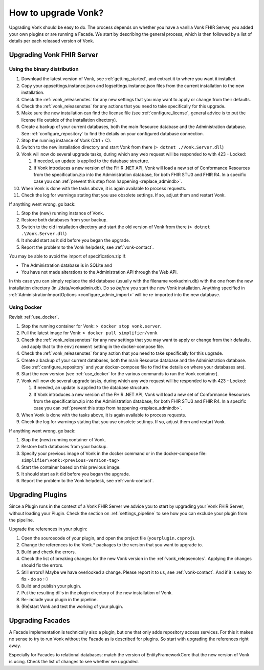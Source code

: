 .. _upgrade:

How to upgrade Vonk?
====================

Upgrading Vonk should be easy to do. The process depends on whether you have a vanilla Vonk FHIR Server, you added your own plugins or are running a Facade.
We start by describing the general process, which is then followed by a list of details per each released version of Vonk.

.. _upgrade_server: 

Upgrading Vonk FHIR Server
--------------------------

.. _upgrade_server_binaries:

Using the binary distribution
^^^^^^^^^^^^^^^^^^^^^^^^^^^^^

#. Download the latest version of Vonk, see :ref:`getting_started`, and extract it to where you want it installed.
#. Copy your appsettings.instance.json and logsettings.instance.json files from the current installation to the new installation. 
#. Check the :ref:`vonk_releasenotes` for any new settings that you may want to apply or change from their defaults.
#. Check the :ref:`vonk_releasenotes` for any actions that you need to take specifically for this upgrade.
#. Make sure the new installation can find the license file (see :ref:`configure_license`, general advice is to put the license file outside of the installation directory).
#. Create a backup of your current databases, both the main Resource database and the Administration database. See :ref:`configure_repository` to find the details on your configured database connection.
#. Stop the running instance of Vonk (Ctrl + C).
#. Switch to the new installation directory and start Vonk from there (``> dotnet ./Vonk.Server.dll``)
#. Vonk will now do several upgrade tasks, during which any web request will be responded to with 423 - Locked:

   #. If needed, an update is applied to the database structure.
   #. If Vonk introduces a new version of the FHIR .NET API, Vonk will load a new set of Conformance Resources from the specification.zip into the Administration database, for both FHIR STU3 and FHIR R4. In a specific case you can :ref:`prevent this step from happening <replace_admindb>`.

#. When Vonk is done with the tasks above, it is again available to process requests.
#. Check the log for warnings stating that you use obsolete settings. If so, adjust them and restart Vonk.

If anything went wrong, go back:

#. Stop the (new) running instance of Vonk.
#. Restore both databases from your backup.
#. Switch to the old installation directory and start the old version of Vonk from there (``> dotnet .\Vonk.Server.dll``)
#. It should start as it did before you began the upgrade.
#. Report the problem to the Vonk helpdesk, see :ref:`vonk-contact`.

.. _replace_admindb:

You may be able to avoid the import of specification.zip if:

* The Administration database is in SQLite and
* You have not made alterations to the Administration API through the Web API.

In this case you can simply replace the old database (usually with the filename vonkadmin.db) with the one from the new installation directory (in ./data/vonkadmin.db).
Do so *before* you start the new Vonk installation.
Anything specified in :ref:`AdministrationImportOptions <configure_admin_import>` will be re-imported into the new database.

.. _upgrade_server_docker:

Using Docker
^^^^^^^^^^^^

Revisit :ref:`use_docker`.

#. Stop the running container for Vonk: ``> docker stop vonk.server``.
#. Pull the latest image for Vonk: ``> docker pull simplifier/vonk``
#. Check the :ref:`vonk_releasenotes` for any new settings that you may want to apply or change from their defaults, and apply that to the ``environment`` setting in the docker-compose file.
#. Check the :ref:`vonk_releasenotes` for any action that you need to take specifically for this upgrade.
#. Create a backup of your current databases, both the main Resource database and the Administration database. (See :ref:`configure_repository` and your docker-compose file to find the details on where your databases are).
#. Start the new version (see :ref:`use_docker` for the various commands to run the Vonk container).
#. Vonk will now do several upgrade tasks, during which any web request will be responded to with 423 - Locked:

   #. If needed, an update is applied to the database structure.
   #. If Vonk introduces a new version of the FHIR .NET API, Vonk will load a new set of Conformance Resources from the specification.zip into the Administration database, for both FHIR STU3 and FHIR R4. In a specific case you can :ref:`prevent this step from happening <replace_admindb>`.

#. When Vonk is done with the tasks above, it is again available to process requests.
#. Check the log for warnings stating that you use obsolete settings. If so, adjust them and restart Vonk.

If anything went wrong, go back:

#. Stop the (new) running container of Vonk.
#. Restore both databases from your backup.
#. Specify your previous image of Vonk in the docker command or in the docker-compose file: ``simplifier\vonk:<previous-version-tag>``
#. Start the container based on this previous image.
#. It should start as it did before you began the upgrade.
#. Report the problem to the Vonk helpdesk, see :ref:`vonk-contact`.

.. _upgrade_plugin:

Upgrading Plugins
-----------------

Since a Plugin runs in the context of a Vonk FHIR Server we advice you to start by upgrading your Vonk FHIR Server, without loading your Plugin.
Check the section on :ref:`settings_pipeline` to see how you can exclude your plugin from the pipeline.

Upgrade the references in your plugin:

#. Open the sourcecode of your plugin, and open the project file (``yourplugin.csproj``).
#. Change the references to the Vonk.* packages to the version that you want to upgrade to.
#. Build and check the errors.
#. Check the list of breaking changes for the new Vonk version in the :ref:`vonk_releasenotes`. Applying the changes should fix the errors.
#. Still errors? Maybe we have overlooked a change. Please report it to us, see :ref:`vonk-contact`. And if it is easy to fix - do so :-)
#. Build and publish your plugin. 
#. Put the resulting dll's in the plugin directory of the new installation of Vonk.
#. Re-include your plugin in the pipeline.
#. (Re)start Vonk and test the working of your plugin.

.. _upgrade_facade:

Upgrading Facades
-----------------

A Facade implementation is technically also a plugin, but one that only adds repository access services. For this it makes no sense to try to run Vonk without the Facade as is described for plugins.
So start with upgrading the references right away.

Especially for Facades to relational databases: match the version of EntityFrameworkCore that the new version of Vonk is using. Check the list of changes to see whether we upgraded.

